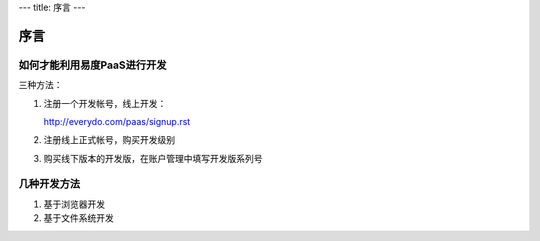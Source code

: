 ---
title: 序言
---

==========
序言
==========

如何才能利用易度PaaS进行开发
======================================
三种方法：

1. 注册一个开发帐号，线上开发：

   http://everydo.com/paas/signup.rst

2. 注册线上正式帐号，购买开发级别

3. 购买线下版本的开发版，在账户管理中填写开发版系列号

几种开发方法
====================
1. 基于浏览器开发
2. 基于文件系统开发
